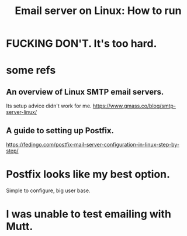 :PROPERTIES:
:ID:       b41fd91f-2a65-49be-8c7c-302af92afdf2
:END:
#+title: Email server on Linux: How to run
* FUCKING DON'T. It's too hard.
* some refs
** An overview of Linux SMTP email servers.
   Its setup advice didn't work for me.
   https://www.gmass.co/blog/smtp-server-linux/
** A guide to setting up Postfix.
   https://fedingo.com/postfix-mail-server-configuration-in-linux-step-by-step/
* Postfix looks like my best option.
  Simple to configure, big user base.
* I was unable to test emailing with Mutt.
